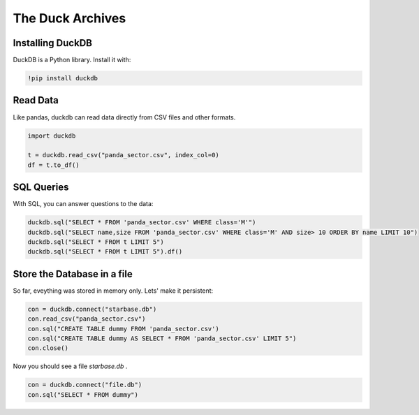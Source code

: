 
The Duck Archives
=================

.. card::
   :shadow: lg

   **Long-term-memory**

   Before you launch, you need to create a backup of all important data.
   You head for a duck with a fantastic memory and tell them everything.

   The duck speaks a strange language though - SQL.


Installing DuckDB
-----------------

DuckDB is a Python library. Install it with:

.. code::

   !pip install duckdb

Read Data
---------

Like pandas, duckdb can read data directly from CSV files and other formats.

.. code:: python3

    import duckdb
    
    t = duckdb.read_csv("panda_sector.csv", index_col=0)
    df = t.to_df()

SQL Queries
-----------

With SQL, you can answer questions to the data:

.. code:: python3

    duckdb.sql("SELECT * FROM 'panda_sector.csv' WHERE class='M'")
    duckdb.sql("SELECT name,size FROM 'panda_sector.csv' WHERE class='M' AND size> 10 ORDER BY name LIMIT 10")
    duckdb.sql("SELECT * FROM t LIMIT 5")
    duckdb.sql("SELECT * FROM t LIMIT 5").df()
  
Store the Database in a file
----------------------------

So far, eveything was stored in memory only.
Lets' make it persistent:

.. code:: python3

    con = duckdb.connect("starbase.db")
    con.read_csv("panda_sector.csv")
    con.sql("CREATE TABLE dummy FROM 'panda_sector.csv')
    con.sql("CREATE TABLE dummy AS SELECT * FROM 'panda_sector.csv' LIMIT 5")
    con.close()
  
Now you should see a file `starbase.db` .

.. code:: python3

   con = duckdb.connect("file.db")
   con.sql("SELECT * FROM dummy")
  

.. seealso::

   `https://duckdb.org/docs/api/python/dbapi <https://duckdb.org/docs/api/python/dbapi>`__


